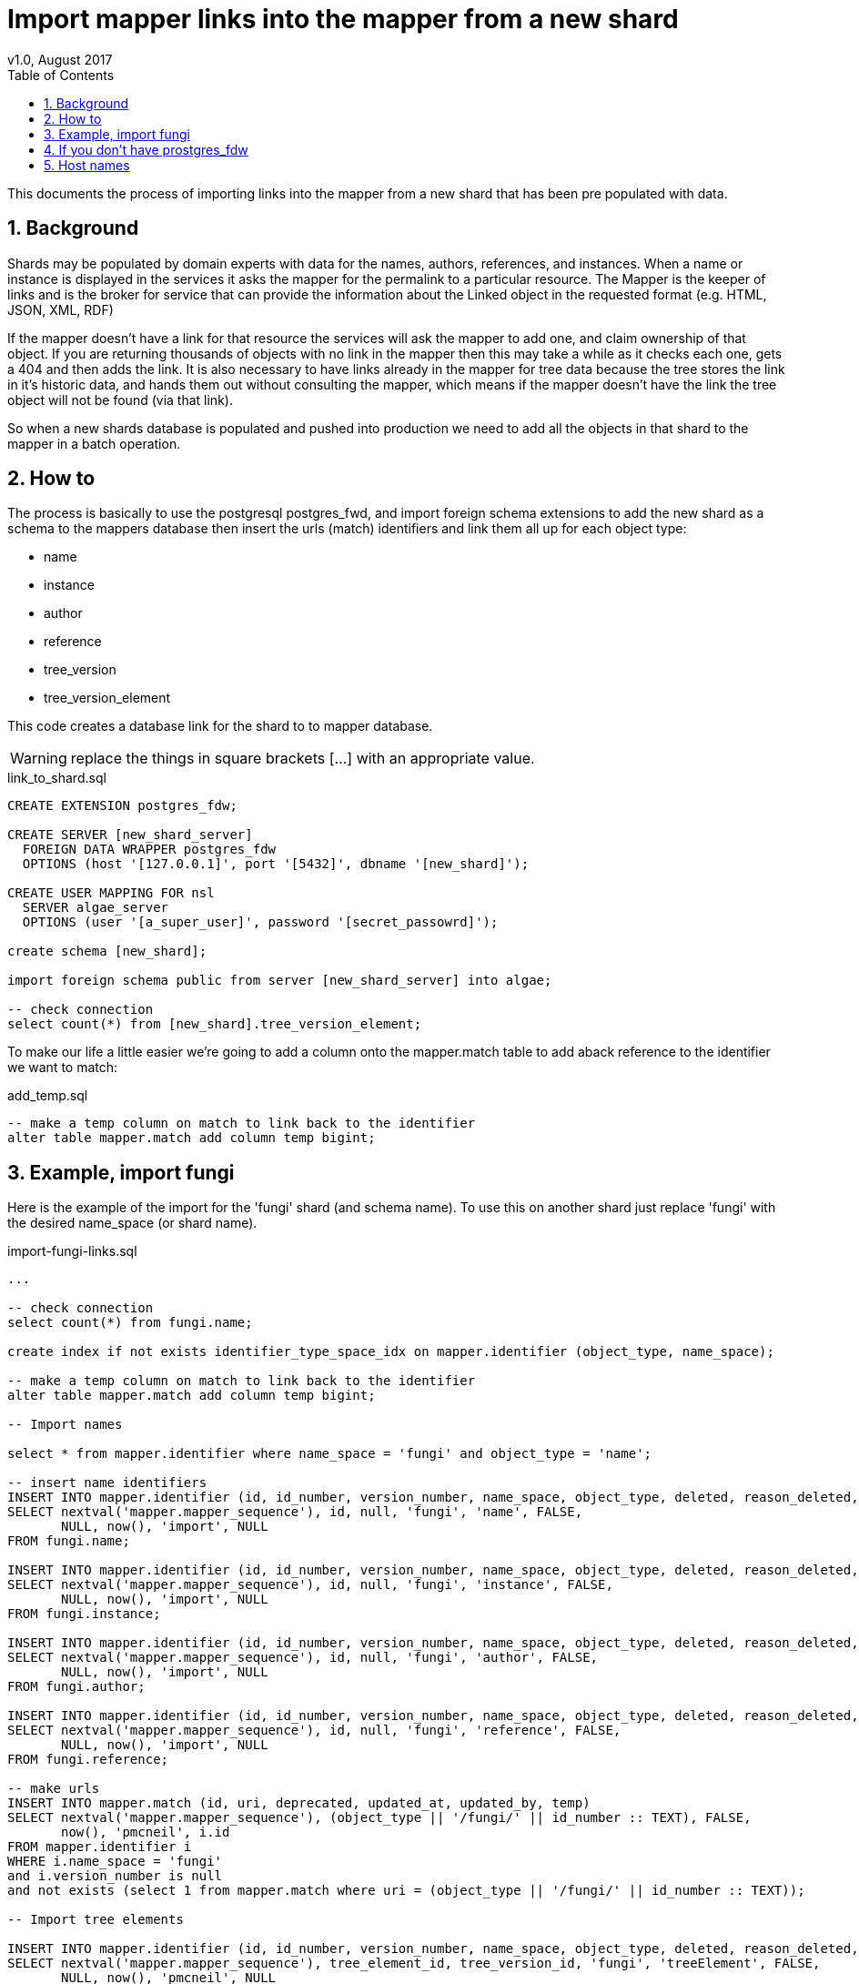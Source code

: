 = Import mapper links into the mapper from a new shard
v1.0, August 2017
:imagesdir: resources/images/
:toc: left
:toclevels: 4
:toc-class: toc2
:icons: font
:iconfont-cdn: //cdnjs.cloudflare.com/ajax/libs/font-awesome/4.3.0/css/font-awesome.min.css
:stylesdir: resources/style/
:stylesheet: asciidoctor.css
:description: Importing links into the mapper
:keywords: documentation, NSL, APNI, API, APC, tree
:links:
:numbered:

This documents the process of importing links into the mapper from a new shard that has been pre populated with data.

== Background

Shards may be populated by domain experts with data for the names, authors, references, and instances. When a name or
instance is displayed in the services it asks the mapper for the permalink to a particular resource. The Mapper is the
keeper of links and is the broker for service that can provide the information about the Linked object in the requested
format (e.g. HTML, JSON, XML, RDF)

If the mapper doesn't have a link for that resource the services will ask the mapper to add one, and claim ownership of
that object. If you are returning thousands of objects with no link in the mapper then this may take a while as it checks
each one, gets a 404 and then adds the link. It is also necessary to have links already in the mapper for tree data
because the tree stores the link in it's historic data, and hands them out without consulting the mapper, which means if
the mapper doesn't have the link the tree object will not be found (via that link).

So when a new shards database is populated and pushed into production we need to add all the objects in that shard to the
mapper in a batch operation.

== How to

The process is basically to use the postgresql postgres_fwd, and import foreign schema extensions to add the new shard
as a schema to the mappers database then insert the urls (match) identifiers and link them all up for each object type:

* name
* instance
* author
* reference
* tree_version
* tree_version_element


This code creates a database link for the shard to to mapper database.

WARNING: replace the things in square brackets [...] with an appropriate value.

[source]
.link_to_shard.sql
----
CREATE EXTENSION postgres_fdw;

CREATE SERVER [new_shard_server]
  FOREIGN DATA WRAPPER postgres_fdw
  OPTIONS (host '[127.0.0.1]', port '[5432]', dbname '[new_shard]');

CREATE USER MAPPING FOR nsl
  SERVER algae_server
  OPTIONS (user '[a_super_user]', password '[secret_passowrd]');

create schema [new_shard];

import foreign schema public from server [new_shard_server] into algae;

-- check connection
select count(*) from [new_shard].tree_version_element;
----

To make our life a little easier we're going to add a column onto the mapper.match table to add aback reference to the
identifier we want to match:

[source]
.add_temp.sql
----
-- make a temp column on match to link back to the identifier
alter table mapper.match add column temp bigint;
----


== Example, import fungi

Here is the example of the import for the 'fungi' shard (and schema name). To use this on another shard just replace
'fungi' with the desired name_space (or shard name).

[source]
.import-fungi-links.sql
----

...

-- check connection
select count(*) from fungi.name;

create index if not exists identifier_type_space_idx on mapper.identifier (object_type, name_space);

-- make a temp column on match to link back to the identifier
alter table mapper.match add column temp bigint;

-- Import names

select * from mapper.identifier where name_space = 'fungi' and object_type = 'name';

-- insert name identifiers
INSERT INTO mapper.identifier (id, id_number, version_number, name_space, object_type, deleted, reason_deleted, updated_at, updated_by, preferred_uri_id)
SELECT nextval('mapper.mapper_sequence'), id, null, 'fungi', 'name', FALSE,
       NULL, now(), 'import', NULL
FROM fungi.name;

INSERT INTO mapper.identifier (id, id_number, version_number, name_space, object_type, deleted, reason_deleted, updated_at, updated_by, preferred_uri_id)
SELECT nextval('mapper.mapper_sequence'), id, null, 'fungi', 'instance', FALSE,
       NULL, now(), 'import', NULL
FROM fungi.instance;

INSERT INTO mapper.identifier (id, id_number, version_number, name_space, object_type, deleted, reason_deleted, updated_at, updated_by, preferred_uri_id)
SELECT nextval('mapper.mapper_sequence'), id, null, 'fungi', 'author', FALSE,
       NULL, now(), 'import', NULL
FROM fungi.author;

INSERT INTO mapper.identifier (id, id_number, version_number, name_space, object_type, deleted, reason_deleted, updated_at, updated_by, preferred_uri_id)
SELECT nextval('mapper.mapper_sequence'), id, null, 'fungi', 'reference', FALSE,
       NULL, now(), 'import', NULL
FROM fungi.reference;

-- make urls
INSERT INTO mapper.match (id, uri, deprecated, updated_at, updated_by, temp)
SELECT nextval('mapper.mapper_sequence'), (object_type || '/fungi/' || id_number :: TEXT), FALSE,
       now(), 'pmcneil', i.id
FROM mapper.identifier i
WHERE i.name_space = 'fungi'
and i.version_number is null
and not exists (select 1 from mapper.match where uri = (object_type || '/fungi/' || id_number :: TEXT));

-- Import tree elements

INSERT INTO mapper.identifier (id, id_number, version_number, name_space, object_type, deleted, reason_deleted, updated_at, updated_by, preferred_uri_id)
SELECT nextval('mapper.mapper_sequence'), tree_element_id, tree_version_id, 'fungi', 'treeElement', FALSE,
       NULL, now(), 'pmcneil', NULL
FROM fungi.tree_version_element;

-- make treeElement urls
INSERT INTO mapper.match (id, uri, deprecated, updated_at, updated_by, temp)
SELECT nextval('mapper.mapper_sequence'), ('tree/' || version_number || '/' || id_number :: TEXT), FALSE,
       now(), 'pmcneil', i.id
FROM mapper.identifier i
WHERE i.object_type = 'treeElement'
  AND i.name_space = 'fungi'
  and not exists (select 1 from mapper.match where uri = ('tree/' || version_number || '/' || id_number :: TEXT));

--set the preferred uris of the identifiers
create index match_temp_idx on mapper.match (temp);
UPDATE mapper.identifier i
SET preferred_uri_id = m.id
FROM mapper.match m
WHERE i.preferred_uri_id is null
  AND i.name_space = 'fungi'
  AND m.updated_at > now() - interval '20 minutes'
  AND m.temp = i.id;

-- insert identifier_identities
INSERT INTO
  mapper.identifier_identities (match_id, identifier_id)
SELECT m.id, i.id
FROM mapper.identifier i
       JOIN mapper.match m ON i.preferred_uri_id = m.id
WHERE i.name_space = 'fungi'
  and m.temp is not null
  AND NOT exists(SELECT 1
                 FROM mapper.identifier_identities ii
                 WHERE ii.identifier_id = i.id AND ii.match_id = m.id);

-- and add the default hosts
INSERT INTO mapper.match_host (match_hosts_id, host_id)
SELECT m.id, (SELECT h.id FROM mapper.host h WHERE h.preferred)
FROM mapper.match m
WHERE m.temp is not null
  and NOT exists(SELECT 1
                 FROM mapper.match_host mh
                 WHERE mh.match_hosts_id = m.id);

-- remove any duplicate identifiers
delete from mapper.identifier
where name_space = 'fungi'
  and preferred_uri_id is null;

drop index mapper.match_temp_idx;
alter table mapper.match drop column temp;

VACUUM ANALYSE;

drop schema fungi cascade;

-----------8<----------
----

== If you don't have prostgres_fdw
If for some reason postgres_fdw isn't available you need to create an insert statement for all the objects you want to
put in the mapper then run the resulting script on the mapper database. The following code creates an insert statement
that is pretty efficient on postgresql.

[source]
.make insert.sql
----
-- insert name identifiers
copy (
select stmt from (
select 'INSERT INTO mapper.identifier (id, id_number, version_number, name_space, object_type, deleted, reason_deleted, updated_at, updated_by, preferred_uri_id) values ' stmt, 1 pri
union
SELECT '( nextval(''mapper.mapper_sequence''), '|| id || ', null, ''fungi'', ''name'', FALSE, NULL, now(), ''import'', NULL),' stmt, 2 pri
FROM name
union
SELECT '( nextval(''mapper.mapper_sequence''), '|| id || ', null, ''fungi'', ''instance'', FALSE, NULL, now(), ''import'', NULL),' stmt, 3 pri
FROM instance
union
SELECT '( nextval(''mapper.mapper_sequence''), '|| id || ', null, ''fungi'', ''author'', FALSE, NULL, now(), ''import'', NULL),' stmt, 4 pri
FROM author
union
SELECT '( nextval(''mapper.mapper_sequence''), '|| id || ', null, ''fungi'', ''reference'', FALSE, NULL, now(), ''import'', NULL),' stmt, 5 pri
FROM reference
union
SELECT '( nextval(''mapper.mapper_sequence''), '|| tree_element_id || ', ' || tree_version_id || ', ''fungi'', ''treeElement'', FALSE, NULL, now(), ''import'', NULL),' stmt, 6 pri
FROM tree_version_element
                 ) ins
order by pri) to '/tmp/fungi-ids.txt'
;

----

That will create a largish file in /tmp that looks like this:

[source]
.fungi-ids.txt
----
INSERT INTO mapper.identifier (id, id_number, version_number, name_space, object_type, deleted, reason_deleted, updated_at, updated_by, preferred_uri_id) values
( nextval('mapper.mapper_sequence'), 60019008, null, 'fungi', 'name', FALSE, NULL, now(), 'import', NULL),
( nextval('mapper.mapper_sequence'), 60016872, null, 'fungi', 'name', FALSE, NULL, now(), 'import', NULL),
( nextval('mapper.mapper_sequence'), 60013684, null, 'fungi', 'name', FALSE, NULL, now(), 'import', NULL),
( nextval('mapper.mapper_sequence'), 60029262, null, 'fungi', 'name', FALSE, NULL, now(), 'import', NULL),
( nextval('mapper.mapper_sequence'), 60027522, null, 'fungi', 'name', FALSE, NULL, now(), 'import', NULL),
...
----

You will need to edit the resulting file and replace the final comma with a semicolon. Run that `fungi-ids.txt` file on
the mapper database

e.g. `psql -f fungi-ids.txt --host=pgsql-test1-ibis.it.csiro.au -U nsl apni`

Then on the mapper database finish the process by running the following sql.

WARNING: obviously this code is for an example shard and namespace called 'fungi' **replace 'fungi' with your namespace.**

[source]
.connectlinks.sql
----
create index if not exists identifier_type_space_idx on mapper.identifier (object_type, name_space);

-- make a temp column on match to link back to the identifier
alter table mapper.match add column temp bigint;

-- make urls
INSERT INTO mapper.match (id, uri, deprecated, updated_at, updated_by, temp)
SELECT nextval('mapper.mapper_sequence'), (object_type || '/fungi/' || id_number :: TEXT), FALSE,
       now(), 'pmcneil', i.id
FROM mapper.identifier i
WHERE i.name_space = 'fungi'
  and i.version_number is null
  and not exists (select 1 from mapper.match where uri = (object_type || '/fungi/' || id_number :: TEXT));

-- make treeElement urls
INSERT INTO mapper.match (id, uri, deprecated, updated_at, updated_by, temp)
SELECT nextval('mapper.mapper_sequence'), ('tree/' || version_number || '/' || id_number :: TEXT), FALSE,
       now(), 'pmcneil', i.id
FROM mapper.identifier i
WHERE i.object_type = 'treeElement'
  AND i.name_space = 'fungi'
  and not exists (select 1 from mapper.match where uri = ('tree/' || version_number || '/' || id_number :: TEXT));

--set the preferred uris of the identifiers
create index match_temp_idx on mapper.match (temp);
UPDATE mapper.identifier i
SET preferred_uri_id = m.id
FROM mapper.match m
WHERE i.preferred_uri_id is null
  AND i.name_space = 'fungi'
  AND m.updated_at > now() - interval '20 minutes'
  AND m.temp = i.id;

-- insert identifier_identities
INSERT INTO
  mapper.identifier_identities (match_id, identifier_id)
SELECT m.id, i.id
FROM mapper.identifier i
       JOIN mapper.match m ON i.preferred_uri_id = m.id
WHERE i.name_space = 'fungi'
  and m.temp is not null
  AND NOT exists(SELECT 1
                 FROM mapper.identifier_identities ii
                 WHERE ii.identifier_id = i.id AND ii.match_id = m.id);

-- and add the default hosts
INSERT INTO mapper.match_host (match_hosts_id, host_id)
SELECT m.id, (SELECT h.id FROM mapper.host h WHERE h.preferred)
FROM mapper.match m
WHERE m.temp is not null
  and NOT exists(SELECT 1
                 FROM mapper.match_host mh
                 WHERE mh.match_hosts_id = m.id);

-- remove any duplicate identifiers
delete from mapper.identifier
where name_space = 'fungi'
  and preferred_uri_id is null;

drop index mapper.match_temp_idx;
alter table mapper.match drop column temp;
----




== Host names

when moving data from test to prod or from one environment sometimes you'll need to change the hosts. This is an update
script I use when I run a production db locally:

[source]
.update hosts.sql
----
update mapper.host set host_name = 'localhost:7070/nsl-mapper' where preferred = true;

update tree set host_name = 'http://localhost:7070/nsl-mapper';

update tree_element set instance_link = regexp_replace(instance_link, 'https://id.biodiversity.org.au', 'http://localhost:7070/nsl-mapper'), name_link = regexp_replace(name_link, 'https://id.biodiversity.org.au', 'http://localhost:7070/nsl-mapper');

update tree_element set instance_link = regexp_replace(instance_link, 'https://test-id.biodiversity.org.au', 'http://localhost:7070/nsl-mapper'), name_link = regexp_replace(name_link, 'https://test-id.biodiversity.org.au', 'http://localhost:7070/nsl-mapper');

update shard_config set value = 'http://localhost:7070/nsl-mapper/' where name = 'mapper host';

----

WARNING: Obviously the above is what I use locally. You will need to replace `localhost:7070/nsl-mapper` with what ever
you need. This also is *from* production or test *to* a local host, if you want to go to production you'll need to swap
the links in the tree_element lines.

TIP: Ihave a script that runs these every time I start up my local dev environment to work on the NSL. That script also
runs the mapper and LDAP.
